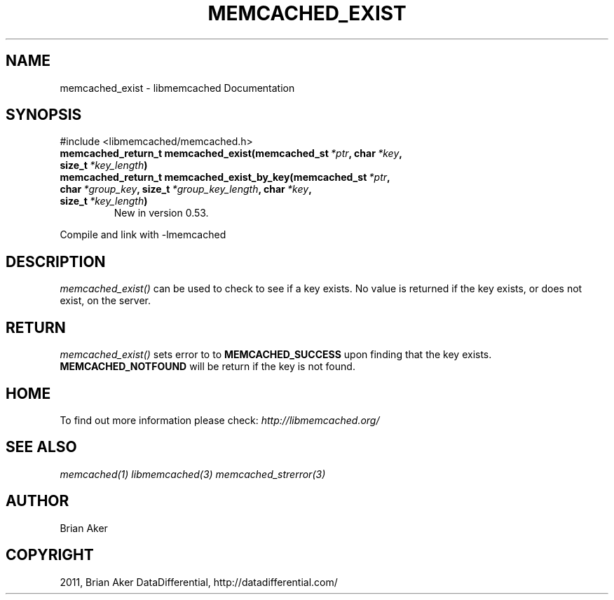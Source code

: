 .TH "MEMCACHED_EXIST" "3" "May 31, 2012" "1.0.8" "libmemcached"
.SH NAME
memcached_exist \- libmemcached Documentation
.
.nr rst2man-indent-level 0
.
.de1 rstReportMargin
\\$1 \\n[an-margin]
level \\n[rst2man-indent-level]
level margin: \\n[rst2man-indent\\n[rst2man-indent-level]]
-
\\n[rst2man-indent0]
\\n[rst2man-indent1]
\\n[rst2man-indent2]
..
.de1 INDENT
.\" .rstReportMargin pre:
. RS \\$1
. nr rst2man-indent\\n[rst2man-indent-level] \\n[an-margin]
. nr rst2man-indent-level +1
.\" .rstReportMargin post:
..
.de UNINDENT
. RE
.\" indent \\n[an-margin]
.\" old: \\n[rst2man-indent\\n[rst2man-indent-level]]
.nr rst2man-indent-level -1
.\" new: \\n[rst2man-indent\\n[rst2man-indent-level]]
.in \\n[rst2man-indent\\n[rst2man-indent-level]]u
..
.\" Man page generated from reStructeredText.
.
.SH SYNOPSIS
.sp
#include <libmemcached/memcached.h>
.INDENT 0.0
.TP
.B memcached_return_t memcached_exist(memcached_st\fI\ *ptr\fP, char\fI\ *key\fP, size_t\fI\ *key_length\fP)
.UNINDENT
.INDENT 0.0
.TP
.B memcached_return_t memcached_exist_by_key(memcached_st\fI\ *ptr\fP, char\fI\ *group_key\fP, size_t\fI\ *group_key_length\fP, char\fI\ *key\fP, size_t\fI\ *key_length\fP)
New in version 0.53.
.UNINDENT
.sp
Compile and link with \-lmemcached
.SH DESCRIPTION
.sp
\fI\%memcached_exist()\fP can be used to check to see if a key exists. No value is returned if the key exists, or does not exist, on the server.
.SH RETURN
.sp
\fI\%memcached_exist()\fP sets error to
to \fBMEMCACHED_SUCCESS\fP upon finding that the key exists.
\fBMEMCACHED_NOTFOUND\fP will be return if the key is not found.
.SH HOME
.sp
To find out more information please check:
\fI\%http://libmemcached.org/\fP
.SH SEE ALSO
.sp
\fImemcached(1)\fP \fIlibmemcached(3)\fP \fImemcached_strerror(3)\fP
.SH AUTHOR
Brian Aker
.SH COPYRIGHT
2011, Brian Aker DataDifferential, http://datadifferential.com/
.\" Generated by docutils manpage writer.
.\" 
.
